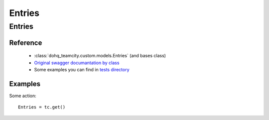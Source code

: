 ############
Entries
############

Entries
========

Reference
---------

  + :class:`dohq_teamcity.custom.models.Entries` (and bases class)
  + `Original swagger documantation by class <https://github.com/devopshq/teamcity/blob/develop/docs-sphinx/swagger/models/Entries.md>`_
  + Some examples you can find in `tests directory <https://github.com/devopshq/teamcity/blob/develop/test>`_

Examples
--------
Some action::

    Entries = tc.get()


